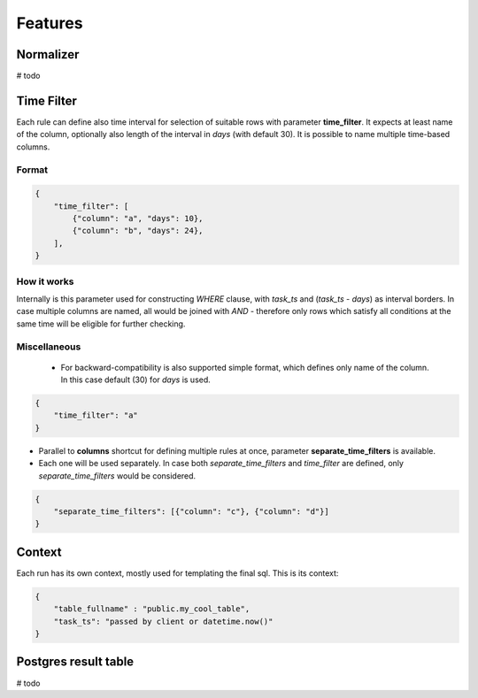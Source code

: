 Features
=========================


Normalizer
-------------------------
# todo

Time Filter
-------------------------

Each rule can define also time interval for selection of suitable rows with parameter **time_filter**.
It expects at least name of the column, optionally also length of the interval in *days* (with default 30).
It is possible to name multiple time-based columns.

Format
````````````````````````

.. code-block:: json

    {
        "time_filter": [
            {"column": "a", "days": 10},
            {"column": "b", "days": 24},
        ],
    }

How it works
````````````````````````

Internally is this parameter used for constructing `WHERE` clause, with *task_ts* and (*task_ts* - *days*) as
interval borders. In case multiple columns are named, all would be joined with `AND` - therefore only rows which satisfy
all conditions at the same time will be eligible for further checking.


Miscellaneous
````````````````````````

 - For backward-compatibility is also supported simple format, which defines only name of the column. In this case default (30) for *days* is used.

.. code-block:: json

    {
        "time_filter": "a"
    }

- Parallel to **columns** shortcut for defining multiple rules at once, parameter **separate_time_filters** is available.
- Each one will be used separately. In case both *separate_time_filters* and *time_filter* are defined, only *separate_time_filters* would be considered.

.. code-block:: json

    {
        "separate_time_filters": [{"column": "c"}, {"column": "d"}]
    }

Context
-------------------------

Each run has its own context, mostly used for templating the final sql. This is its context: 

.. code-block:: json

    {
    	"table_fullname" : "public.my_cool_table",
    	"task_ts": "passed by client or datetime.now()"
    }


Postgres result table
-------------------------

# todo